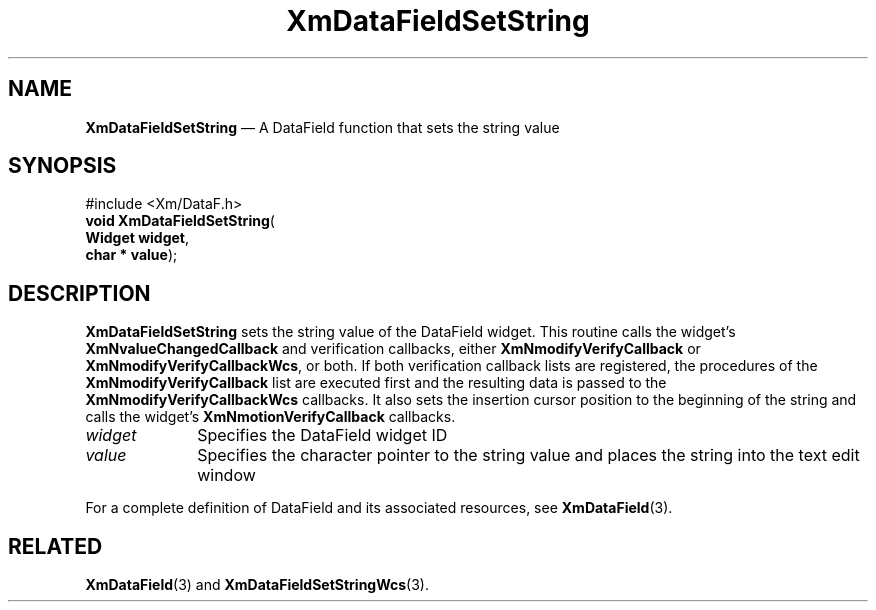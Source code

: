 '\" t
...\" TxtFieBF.sgm /main/8 1996/09/08 21:15:54 rws $
.de P!
.fl
\!!1 setgray
.fl
\\&.\"
.fl
\!!0 setgray
.fl			\" force out current output buffer
\!!save /psv exch def currentpoint translate 0 0 moveto
\!!/showpage{}def
.fl			\" prolog
.sy sed -e 's/^/!/' \\$1\" bring in postscript file
\!!psv restore
.
.de pF
.ie     \\*(f1 .ds f1 \\n(.f
.el .ie \\*(f2 .ds f2 \\n(.f
.el .ie \\*(f3 .ds f3 \\n(.f
.el .ie \\*(f4 .ds f4 \\n(.f
.el .tm ? font overflow
.ft \\$1
..
.de fP
.ie     !\\*(f4 \{\
.	ft \\*(f4
.	ds f4\"
'	br \}
.el .ie !\\*(f3 \{\
.	ft \\*(f3
.	ds f3\"
'	br \}
.el .ie !\\*(f2 \{\
.	ft \\*(f2
.	ds f2\"
'	br \}
.el .ie !\\*(f1 \{\
.	ft \\*(f1
.	ds f1\"
'	br \}
.el .tm ? font underflow
..
.ds f1\"
.ds f2\"
.ds f3\"
.ds f4\"
.ta 8n 16n 24n 32n 40n 48n 56n 64n 72n 
.TH "XmDataFieldSetString" "library call"
.SH "NAME"
\fBXmDataFieldSetString\fP \(em A DataField function that sets the string value
.iX "XmDataFieldSetString"
.iX "DataField functions" "XmDataFieldSetString"
.SH "SYNOPSIS"
.PP
.nf
#include <Xm/DataF\&.h>
\fBvoid \fBXmDataFieldSetString\fP\fR(
\fBWidget \fBwidget\fR\fR,
\fBchar \fB* value\fR\fR);
.fi
.SH "DESCRIPTION"
.PP
\fBXmDataFieldSetString\fP sets the string value of the DataField widget\&.
This routine calls the widget\&'s \fBXmNvalueChangedCallback\fP and
verification callbacks, either \fBXmNmodifyVerifyCallback\fP or
\fBXmNmodifyVerifyCallbackWcs\fP, or both\&. If both verification
callback lists are registered, the procedures of the
\fBXmNmodifyVerifyCallback\fP list are executed first and the resulting
data is passed to the \fBXmNmodifyVerifyCallbackWcs\fP callbacks\&.
It also sets the insertion cursor position to the beginning of the
string and calls the widget\&'s \fBXmNmotionVerifyCallback\fP callbacks\&.
.IP "\fIwidget\fP" 10
Specifies the DataField widget ID
.IP "\fIvalue\fP" 10
Specifies the character pointer to the string value and places
the string into the text edit window
.PP
For a complete definition of DataField and its associated resources, see
\fBXmDataField\fP(3)\&.
.SH "RELATED"
.PP
\fBXmDataField\fP(3) and
\fBXmDataFieldSetStringWcs\fP(3)\&.

